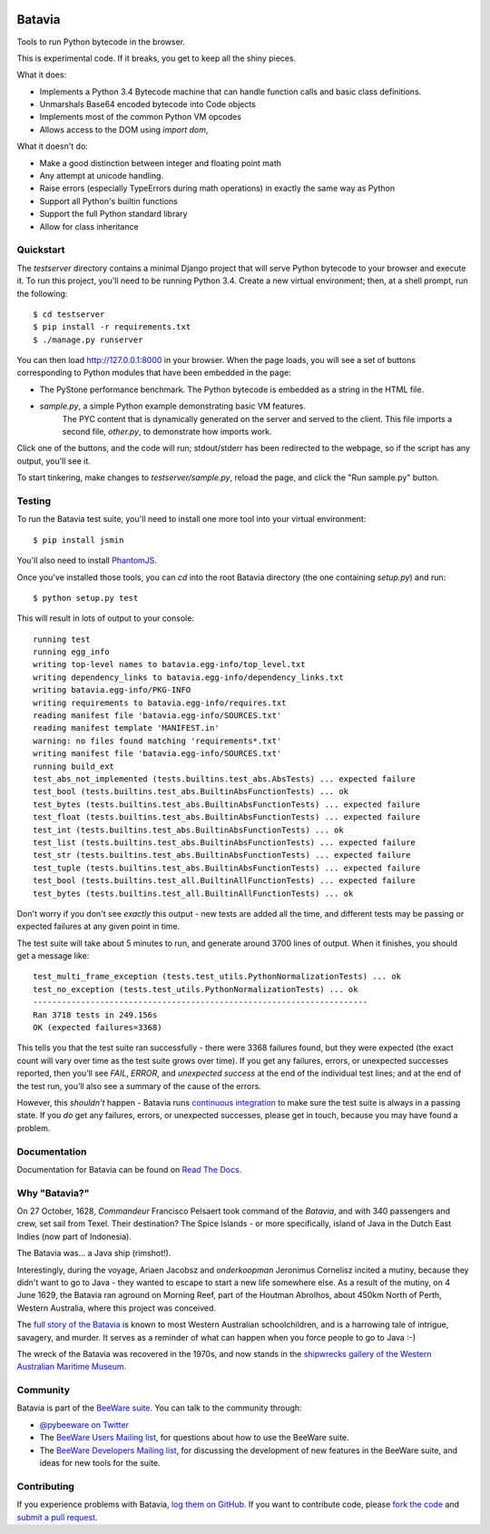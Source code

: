 .. image:: http://pybee.org/batavia/static/images/batavia-72.png
    :target: https://pybee.org/batavia

.. image:: https://travis-ci.org/pybee/batavia.svg?branch=master
    :target: https://travis-ci.org/pybee/batavia

Batavia
=======

Tools to run Python bytecode in the browser.

This is experimental code. If it breaks, you get to keep all the shiny pieces.

What it does:

* Implements a Python 3.4 Bytecode machine that can handle function calls
  and basic class definitions.

* Unmarshals Base64 encoded bytecode into Code objects

* Implements most of the common Python VM opcodes

* Allows access to the DOM using `import dom`,

What it doesn't do:

* Make a good distinction between integer and floating point math

* Any attempt at unicode handling.

* Raise errors (especially TypeErrors during math operations) in exactly
  the same way as Python

* Support all Python's builtin functions

* Support the full Python standard library

* Allow for class inheritance

Quickstart
----------

The `testserver` directory contains a minimal Django project that will serve
Python bytecode to your browser and execute it. To run this project, you'll
need to be running Python 3.4. Create a new virtual environment; then, at a
shell prompt, run the following::

    $ cd testserver
    $ pip install -r requirements.txt
    $ ./manage.py runserver

You can then load http://127.0.0.1:8000 in your browser. When the page loads,
you will see a set of buttons corresponding to Python modules that
have been embedded in the page:

* The PyStone performance benchmark. The Python bytecode is embedded as a
  string in the HTML file.

* `sample.py`, a simple Python example demonstrating basic VM features.
   The PYC content that is dynamically generated on the server and served
   to the client. This file imports a second file, `other.py`, to
   demonstrate how imports work.

Click one of the buttons, and the code will run; stdout/stderr has been
redirected to the webpage, so if the script has any output, you'll see it.

To start tinkering, make changes to `testserver/sample.py`, reload the page,
and click the "Run sample.py" button.

Testing
-------

To run the Batavia test suite, you'll need to install one more tool into
your virtual environment::

    $ pip install jsmin

You'll also need to install `PhantomJS`_.

Once you've installed those tools, you can `cd` into the root Batavia
directory (the one containing `setup.py`) and run::

    $ python setup.py test

This will result in lots of output to your console::

    running test
    running egg_info
    writing top-level names to batavia.egg-info/top_level.txt
    writing dependency_links to batavia.egg-info/dependency_links.txt
    writing batavia.egg-info/PKG-INFO
    writing requirements to batavia.egg-info/requires.txt
    reading manifest file 'batavia.egg-info/SOURCES.txt'
    reading manifest template 'MANIFEST.in'
    warning: no files found matching 'requirements*.txt'
    writing manifest file 'batavia.egg-info/SOURCES.txt'
    running build_ext
    test_abs_not_implemented (tests.builtins.test_abs.AbsTests) ... expected failure
    test_bool (tests.builtins.test_abs.BuiltinAbsFunctionTests) ... ok
    test_bytes (tests.builtins.test_abs.BuiltinAbsFunctionTests) ... expected failure
    test_float (tests.builtins.test_abs.BuiltinAbsFunctionTests) ... expected failure
    test_int (tests.builtins.test_abs.BuiltinAbsFunctionTests) ... ok
    test_list (tests.builtins.test_abs.BuiltinAbsFunctionTests) ... expected failure
    test_str (tests.builtins.test_abs.BuiltinAbsFunctionTests) ... expected failure
    test_tuple (tests.builtins.test_abs.BuiltinAbsFunctionTests) ... expected failure
    test_bool (tests.builtins.test_all.BuiltinAllFunctionTests) ... expected failure
    test_bytes (tests.builtins.test_all.BuiltinAllFunctionTests) ... ok

Don't worry if you don't see *exactly* this output - new tests are added all the time,
and different tests may be passing or expected failures at any given point in time.

The test suite will take about 5 minutes to run, and generate around 3700
lines of output. When it finishes, you should get a message like::

    test_multi_frame_exception (tests.test_utils.PythonNormalizationTests) ... ok
    test_no_exception (tests.test_utils.PythonNormalizationTests) ... ok
    ----------------------------------------------------------------------
    Ran 3718 tests in 249.156s
    OK (expected failures=3368)

This tells you that the test suite ran successfully - there were 3368 failures
found, but they were expected (the exact count will vary over time as the test
suite grows over time). If you get any failures, errors, or unexpected
successes reported, then you’ll see `FAIL`, `ERROR`, and `unexpected success`
at the end of the individual test lines; and at the end of the test run,
you’ll also see a summary of the cause of the errors.

However, this *shouldn't* happen - Batavia runs `continuous integration`_ to
make sure the test suite is always in a passing state. If you *do* get any
failures, errors, or unexpected successes, please get in touch, because you
may have found a problem.

.. _PhantomJS: http://phantomjs.org
.. _continuous integration: https://travis-ci.org/pybee/batavia

Documentation
-------------

Documentation for Batavia can be found on `Read The Docs`_.

Why "Batavia?"
--------------

On 27 October, 1628, *Commandeur* Francisco Pelsaert took command of the
*Batavia*, and with 340 passengers and crew, set sail from Texel. Their
destination? The Spice Islands - or more specifically, island of Java in the
Dutch East Indies (now part of Indonesia).

The Batavia was... a Java ship (rimshot!).

Interestingly, during the voyage, Ariaen Jacobsz and *onderkoopman* Jeronimus
Cornelisz incited a mutiny, because they didn't want to go to Java - they
wanted to escape to start a new life somewhere else. As a result of the
mutiny, on 4 June 1629, the Batavia ran aground on Morning Reef, part of the
Houtman Abrolhos, about 450km North of Perth, Western Australia, where this
project was conceived.

The `full story of the Batavia`_ is known to most Western Australian
schoolchildren, and is a harrowing tale of intrigue, savagery, and murder. It
serves as a reminder of what can happen when you force people to go to Java
:-)

The wreck of the Batavia was recovered in the 1970s, and now stands in the
`shipwrecks gallery of the Western Australian Maritime Museum`_.

.. _full story of the Batavia: https://en.wikipedia.org/wiki/Batavia_(ship)
.. _shipwrecks gallery of the Western Australian Maritime Museum: http://museum.wa.gov.au/museums/shipwrecks

Community
---------

Batavia is part of the `BeeWare suite`_. You can talk to the community through:

* `@pybeeware on Twitter`_

* The `BeeWare Users Mailing list`_, for questions about how to use the BeeWare suite.

* The `BeeWare Developers Mailing list`_, for discussing the development of new features in the BeeWare suite, and ideas for new tools for the suite.

Contributing
------------

If you experience problems with Batavia, `log them on GitHub`_. If you
want to contribute code, please `fork the code`_ and `submit a pull request`_.

.. _BeeWare suite: http://pybee.org
.. _Read The Docs: http://batavia.readthedocs.org
.. _@pybeeware on Twitter: https://twitter.com/pybeeware
.. _BeeWare Users Mailing list: https://groups.google.com/forum/#!forum/beeware-users
.. _BeeWare Developers Mailing list: https://groups.google.com/forum/#!forum/beeware-developers
.. _log them on Github: https://github.com/pybee/batavia/issues
.. _fork the code: https://github.com/pybee/batavia
.. _submit a pull request: https://github.com/pybee/batavia/pulls

